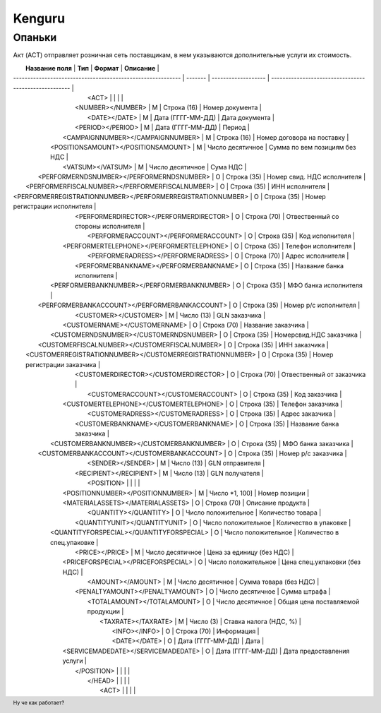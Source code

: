 ***********************************
Kenguru
***********************************

.. footer:: Ну че как работает?


Опаньки
=======================




Акт (ACT) отправляет розничная сеть поставщикам, в  нем указываются дополнительные услуги их стоимость.

|                      **Название поля**                      | **Тип** |     **Формат**      |                     **Описание**                      |
| ----------------------------------------------------------- | ------- | ------------------- | ----------------------------------------------------- |
|                              <ACT>                          |         |                     |                                                       |
|                      <NUMBER></NUMBER>                      |    М    |     Строка (16)     |                    Номер документа                    |
|                        <DATE></DATE>                        |    М    |  Дата (ГГГГ-ММ-ДД)  |                    Дата документа                     |
|                      <PERIOD></PERIOD>                      |    М    |  Дата (ГГГГ-ММ-ДД)  |                        Период                         |
|              <CAMPAIGNNUMBER></CAMPAIGNNUMBER>              |    М    |     Строка (16)     |              Номер договора на поставку               |
|             <POSITIONSAMOUNT></POSITIONSAMOUNT>             |    М    |  Число десятичное   |             Сумма по вем позициям без НДС             |
|                      <VATSUM></VATSUM>                      |    М    |  Число десятичное   |                       Сума НДС                        |
|          <PERFORMERNDSNUMBER></PERFORMERNDSNUMBER>          |    О    |     Строка (35)     |              Номер свид. НДС исполнителя              |
|       <PERFORMERFISCALNUMBER></PERFORMERFISCALNUMBER>       |    О    |     Строка (35)     |                    ИНН исполнителя                    |
| <PERFORMERREGISTRATIONNUMBER></PERFORMERREGISTRATIONNUMBER> |    О    |     Строка (35)     |             Номер регистрации исполнителя             |
|           <PERFORMERDIRECTOR></PERFORMERDIRECTOR>           |    О    |     Строка (70)     |          Отвественный со стороны исполнителя          |
|            <PERFORMERACCOUNT></PERFORMERACCOUNT>            |    О    |     Строка (35)     |                    Код исполнителя                    |
|          <PERFORMERTELEPHONE></PERFORMERTELEPHONE>          |    О    |     Строка (35)     |                  Телефон исполнителя                  |
|             <PERFORMERADRESS></PERFORMERADRESS>             |    О    |     Строка (70)     |                   Адрес исполнителя                   |
|           <PERFORMERBANKNAME></PERFORMERBANKNAME>           |    О    |     Строка (35)     |              Название банка исполнителя               |
|         <PERFORMERBANKNUMBER></PERFORMERBANKNUMBER>         |    О    |     Строка (35)     |                 МФО банка исполнителя                 |
|        <PERFORMERBANKACCOUNT></PERFORMERBANKACCOUNT>        |    О    |     Строка (35)     |                 Номер р/с исполнителя                 |
|                    <CUSTOMER></CUSTOMER>                    |    М    |     Число (13)      |                     GLN заказчика                     |
|                <CUSTOMERNAME></CUSTOMERNAME>                |    О    |     Строка (70)     |                  Название заказчика                   |
|           <CUSTOMERNDSNUMBER></CUSTOMERNDSNUMBER>           |    О    |     Строка (35)     |                Номерсвид.НДС заказчика                |
|        <CUSTOMERFISCALNUMBER></CUSTOMERFISCALNUMBER>        |    О    |     Строка (35)     |                     ИНН заказчика                     |
|  <CUSTOMERREGISTRATIONNUMBER></CUSTOMERREGISTRATIONNUMBER>  |    О    |     Строка (35)     |              Номер регистрации заказчика              |
|            <CUSTOMERDIRECTOR></CUSTOMERDIRECTOR>            |    О    |     Строка (70)     |               Отвественный от заказчика               |
|             <CUSTOMERACCOUNT></CUSTOMERACCOUNT>             |    О    |     Строка (35)     |                     Код заказчика                     |
|           <CUSTOMERTELEPHONE></CUSTOMERTELEPHONE>           |    О    |     Строка (35)     |                   Телефон заказчика                   |
|              <CUSTOMERADRESS></CUSTOMERADRESS>              |    О    |     Строка (35)     |                    Адрес заказчика                    |
|            <CUSTOMERBANKNAME></CUSTOMERBANKNAME>            |    О    |     Строка (35)     |               Название банка заказчика                |
|          <CUSTOMERBANKNUMBER></CUSTOMERBANKNUMBER>          |    О    |     Строка (35)     |                  МФО банка заказчика                  |
|         <CUSTOMERBANKACCOUNT></CUSTOMERBANKACCOUNT>         |    О    |     Строка (35)     |                  Номер р/с заказчика                  |
|                      <SENDER></SENDER>                      |    М    |     Число (13)      |                    GLN отправителя                    |
|                   <RECIPIENT></RECIPIENT>                   |    М    |     Число (13)      |                    GLN получателя                     |
|                            <POSITION>                       |         |                     |                                                       |
|              <POSITIONNUMBER></POSITIONNUMBER>              |    М    |   Число *1, 100]    |                     Номер позиции                     |
|              <MATERIALASSETS></MATERIALASSETS>              |    О    |     Строка (70)     |                   Описание продукта                   |
|                    <QUANTITY></QUANTITY>                    |    O    | Число положительное |                   Количество товара                   |
|                <QUANTITYUNIT></QUANTITYUNIT>                |    O    | Число положительное |                 Количество в упаковке                 |
|          <QUANTITYFORSPECIAL></QUANTITYFORSPECIAL>          |    O    | Число положительное |              Количество в спец.упаковке               |
|                       <PRICE></PRICE>                       |    М    |  Число десятичное   |               Цена за единицу (без НДС)               |
|             <PRICEFORSPECIAL></PRICEFORSPECIAL>             |    O    | Число положительное |             Цена спец.укпаковки (без НДС)             |
|                      <AMOUNT></AMOUNT>                      |    М    |  Число десятичное   |                Сумма товара (без НДС)                 |
|               <PENALTYAMOUNT></PENALTYAMOUNT>               |    О    |  Число десятичное   |                     Сумма штрафа                      |
|                 <TOTALAMOUNT></TOTALAMOUNT>                 |    О    |  Число десятичное   |           Общая цена поставляемой продукции           |
|                     <TAXRATE></TAXRATE>                     |    М    |      Число (3)      |                Ставка налога (НДС, %)                 |
|                        <INFO></INFO>                        |    О    |     Строка (70)     |                      Информация                       |
|                        <DATE></DATE>                        |    О    |  Дата (ГГГГ-ММ-ДД)  |                         Дата                          |
|             <SERVICEMADEDATE></SERVICEMADEDATE>             |    О    |  Дата (ГГГГ-ММ-ДД)  |              Дата предоставления услуги               |
|                           </POSITION>                       |         |                     |                                                       |
|                             </HEAD>                         |         |                     |                                                       |
|                              <ACT>                          |         |                     |                                                       |
